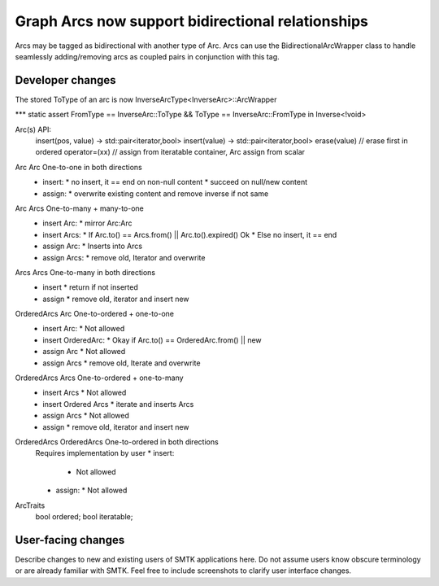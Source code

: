 Graph Arcs now support bidirectional relationships
--------------------------

Arcs may be tagged as bidirectional with another type of Arc. Arcs can use the
BidirectionalArcWrapper class to handle seamlessly adding/removing arcs as coupled
pairs in conjunction with this tag.

Developer changes
~~~~~~~~~~~~~~~~~~

The stored ToType of an arc is now InverseArcType<InverseArc>::ArcWrapper

*** static assert FromType == InverseArc::ToType && ToType == InverseArc::FromType in Inverse<!void>

Arc(s) API:
 insert(pos, value) -> std::pair<iterator,bool>
 insert(value) -> std::pair<iterator,bool>
 erase(value) // erase first in ordered
 operator=(xx) // assign from iteratable container, Arc assign from scalar

Arc 	Arc 	One-to-one in both directions
 * insert:
   * no insert, it == end on non-null content
   * succeed on null/new content
 * assign:
   * overwrite existing content and remove inverse if not same

Arc 	Arcs 	One-to-many + many-to-one
 * insert Arc:
   * mirror Arc:Arc
 * insert Arcs:
   * If Arc.to() == Arcs.from() || Arc.to().expired() Ok
   * Else no insert, it == end
 * assign Arc:
   * Inserts into Arcs
 * assign Arcs:
   * remove old, Iterator and overwrite

Arcs 	Arcs 	One-to-many in both directions
 * insert
   * return if not inserted
 * assign
   * remove old, iterator and insert new

OrderedArcs 	Arc 	One-to-ordered + one-to-one
 * insert Arc:
   * Not allowed
 * insert OrderedArc:
   * Okay if Arc.to() == OrderedArc.from() || new
 * assign Arc
   * Not allowed
 * assign Arcs
   * remove old, Iterate and overwrite

OrderedArcs 	Arcs 	One-to-ordered + one-to-many
 * insert Arcs
   * Not allowed
 * insert Ordered Arcs
   * iterate and inserts Arcs
 * assign Arcs
   * Not allowed
 * assign
   * remove old, iterator and insert new

OrderedArcs 	OrderedArcs 	One-to-ordered in both directions
 Requires implementation by user
 * insert:
   * Not allowed
 * assign:
   * Not allowed

ArcTraits
  bool ordered;
  bool iteratable;


User-facing changes
~~~~~~~~~~~~~~~~~~~

Describe changes to new and existing users of SMTK applications here.
Do not assume users know obscure terminology or are already familiar with SMTK.
Feel free to include screenshots to clarify user interface changes.
